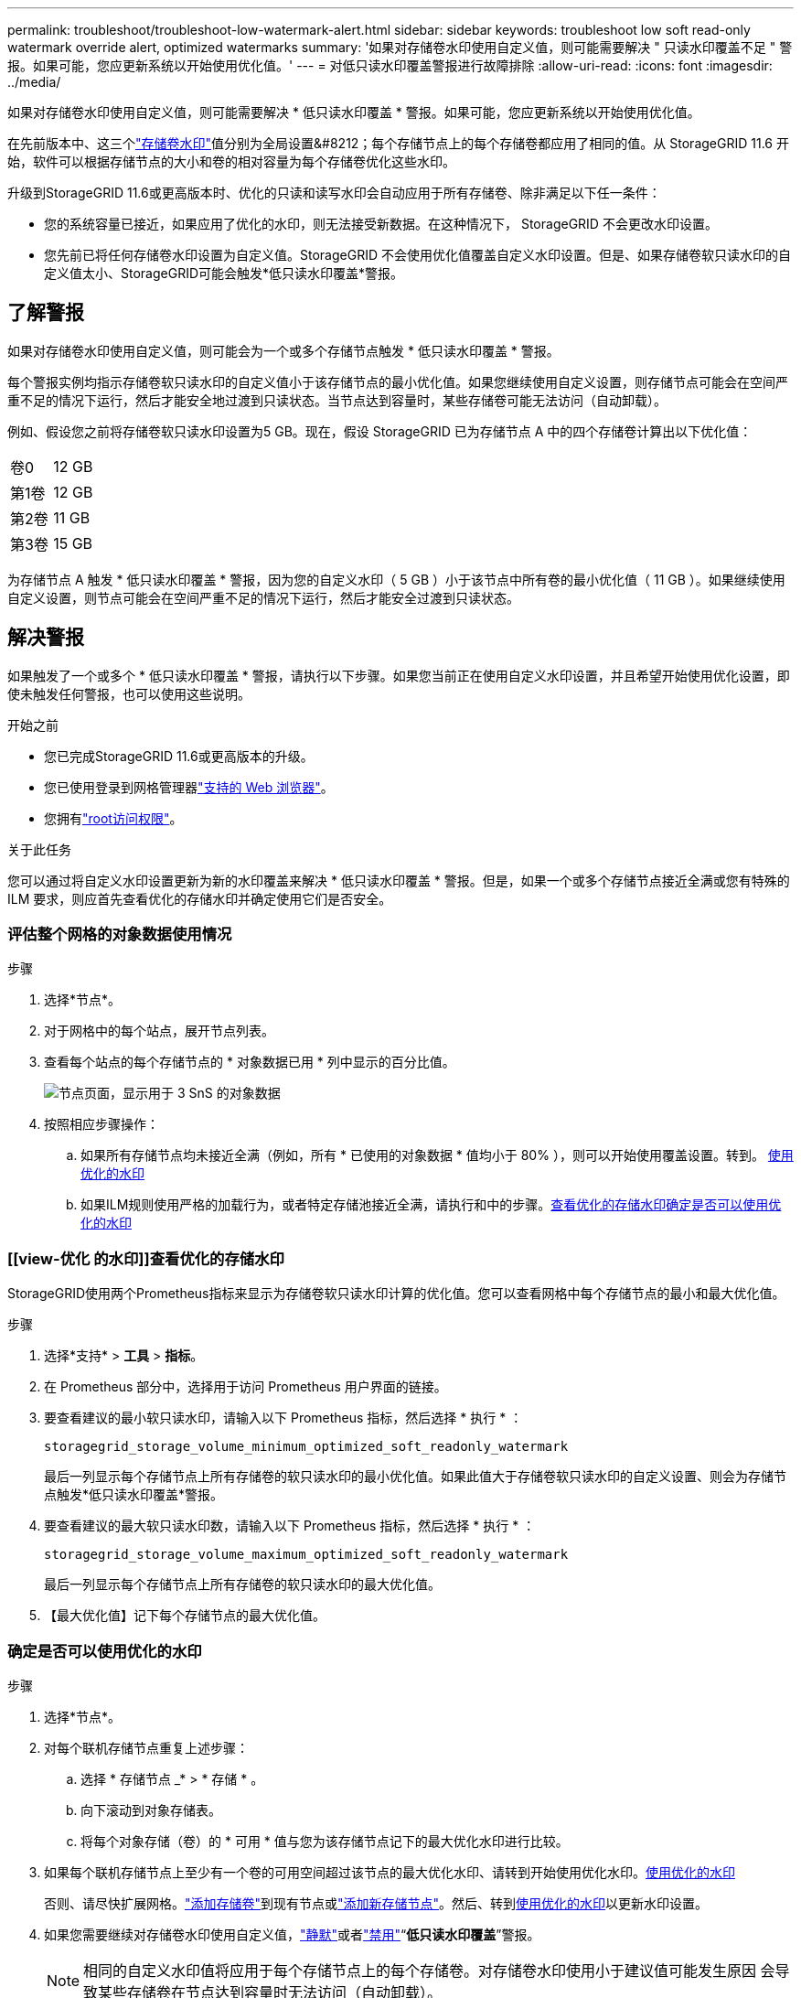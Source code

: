 ---
permalink: troubleshoot/troubleshoot-low-watermark-alert.html 
sidebar: sidebar 
keywords: troubleshoot low soft read-only watermark override alert, optimized watermarks 
summary: '如果对存储卷水印使用自定义值，则可能需要解决 " 只读水印覆盖不足 " 警报。如果可能，您应更新系统以开始使用优化值。' 
---
= 对低只读水印覆盖警报进行故障排除
:allow-uri-read: 
:icons: font
:imagesdir: ../media/


[role="lead"]
如果对存储卷水印使用自定义值，则可能需要解决 * 低只读水印覆盖 * 警报。如果可能，您应更新系统以开始使用优化值。

在先前版本中、这三个link:../admin/what-storage-volume-watermarks-are.html["存储卷水印"]值分别为全局设置&#8212；每个存储节点上的每个存储卷都应用了相同的值。从 StorageGRID 11.6 开始，软件可以根据存储节点的大小和卷的相对容量为每个存储卷优化这些水印。

升级到StorageGRID 11.6或更高版本时、优化的只读和读写水印会自动应用于所有存储卷、除非满足以下任一条件：

* 您的系统容量已接近，如果应用了优化的水印，则无法接受新数据。在这种情况下， StorageGRID 不会更改水印设置。
* 您先前已将任何存储卷水印设置为自定义值。StorageGRID 不会使用优化值覆盖自定义水印设置。但是、如果存储卷软只读水印的自定义值太小、StorageGRID可能会触发*低只读水印覆盖*警报。




== 了解警报

如果对存储卷水印使用自定义值，则可能会为一个或多个存储节点触发 * 低只读水印覆盖 * 警报。

每个警报实例均指示存储卷软只读水印的自定义值小于该存储节点的最小优化值。如果您继续使用自定义设置，则存储节点可能会在空间严重不足的情况下运行，然后才能安全地过渡到只读状态。当节点达到容量时，某些存储卷可能无法访问（自动卸载）。

例如、假设您之前将存储卷软只读水印设置为5 GB。现在，假设 StorageGRID 已为存储节点 A 中的四个存储卷计算出以下优化值：

[cols="2a,2a"]
|===


 a| 
卷0
 a| 
12 GB



 a| 
第1卷
 a| 
12 GB



 a| 
第2卷
 a| 
11 GB



 a| 
第3卷
 a| 
15 GB

|===
为存储节点 A 触发 * 低只读水印覆盖 * 警报，因为您的自定义水印（ 5 GB ）小于该节点中所有卷的最小优化值（ 11 GB ）。如果继续使用自定义设置，则节点可能会在空间严重不足的情况下运行，然后才能安全过渡到只读状态。



== 解决警报

如果触发了一个或多个 * 低只读水印覆盖 * 警报，请执行以下步骤。如果您当前正在使用自定义水印设置，并且希望开始使用优化设置，即使未触发任何警报，也可以使用这些说明。

.开始之前
* 您已完成StorageGRID 11.6或更高版本的升级。
* 您已使用登录到网格管理器link:../admin/web-browser-requirements.html["支持的 Web 浏览器"]。
* 您拥有link:../admin/admin-group-permissions.html["root访问权限"]。


.关于此任务
您可以通过将自定义水印设置更新为新的水印覆盖来解决 * 低只读水印覆盖 * 警报。但是，如果一个或多个存储节点接近全满或您有特殊的 ILM 要求，则应首先查看优化的存储水印并确定使用它们是否安全。



=== 评估整个网格的对象数据使用情况

.步骤
. 选择*节点*。
. 对于网格中的每个站点，展开节点列表。
. 查看每个站点的每个存储节点的 * 对象数据已用 * 列中显示的百分比值。
+
image::../media/nodes_page_object_data_used_with_alert.png[节点页面，显示用于 3 SnS 的对象数据]

. 按照相应步骤操作：
+
.. 如果所有存储节点均未接近全满（例如，所有 * 已使用的对象数据 * 值均小于 80% ），则可以开始使用覆盖设置。转到。 <<use-optimized-watermarks,使用优化的水印>>
.. 如果ILM规则使用严格的加载行为，或者特定存储池接近全满，请执行和中的步骤。<<view-optimized-watermarks,查看优化的存储水印>><<determine-optimized-watermarks,确定是否可以使用优化的水印>>






=== [[view-优化 的水印]]查看优化的存储水印

StorageGRID使用两个Prometheus指标来显示为存储卷软只读水印计算的优化值。您可以查看网格中每个存储节点的最小和最大优化值。

.步骤
. 选择*支持* > *工具* > *指标*。
. 在 Prometheus 部分中，选择用于访问 Prometheus 用户界面的链接。
. 要查看建议的最小软只读水印，请输入以下 Prometheus 指标，然后选择 * 执行 * ：
+
`storagegrid_storage_volume_minimum_optimized_soft_readonly_watermark`

+
最后一列显示每个存储节点上所有存储卷的软只读水印的最小优化值。如果此值大于存储卷软只读水印的自定义设置、则会为存储节点触发*低只读水印覆盖*警报。

. 要查看建议的最大软只读水印数，请输入以下 Prometheus 指标，然后选择 * 执行 * ：
+
`storagegrid_storage_volume_maximum_optimized_soft_readonly_watermark`

+
最后一列显示每个存储节点上所有存储卷的软只读水印的最大优化值。

. 【最大优化值】记下每个存储节点的最大优化值。




=== [[determine优化的水印]]确定是否可以使用优化的水印

.步骤
. 选择*节点*。
. 对每个联机存储节点重复上述步骤：
+
.. 选择 * 存储节点 _* > * 存储 * 。
.. 向下滚动到对象存储表。
.. 将每个对象存储（卷）的 * 可用 * 值与您为该存储节点记下的最大优化水印进行比较。


. 如果每个联机存储节点上至少有一个卷的可用空间超过该节点的最大优化水印、请转到开始使用优化水印。<<use-optimized-watermarks,使用优化的水印>>
+
否则、请尽快扩展网格。link:../expand/adding-storage-volumes-to-storage-nodes.html["添加存储卷"]到现有节点或link:../expand/adding-grid-nodes-to-existing-site-or-adding-new-site.html["添加新存储节点"]。然后、转到<<use-optimized-watermarks,使用优化的水印>>以更新水印设置。

. 如果您需要继续对存储卷水印使用自定义值，link:../monitor/silencing-alert-notifications.html["静默"]或者link:../monitor/disabling-alert-rules.html["禁用"]“*低只读水印覆盖*”警报。
+

NOTE: 相同的自定义水印值将应用于每个存储节点上的每个存储卷。对存储卷水印使用小于建议值可能发生原因 会导致某些存储卷在节点达到容量时无法访问（自动卸载）。





=== [[use-优化 水印]]使用优化水印

.步骤
. 转到*支持* > *其他* > *存储水印*。
. 选中*使用优化值*复选框。
. 选择 * 保存 * 。


现在，根据存储节点的大小和卷的相对容量，优化的存储卷水印设置将对每个存储卷生效。
